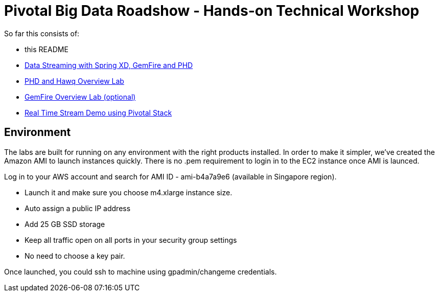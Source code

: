 = Pivotal Big Data Roadshow  - Hands-on Technical Workshop

So far this consists of:

* this README
* link:labs/springxd[Data Streaming with Spring XD, GemFire and PHD]
* link:labs/phd-hawq[PHD and Hawq Overview Lab]
* link:labs/gemfire[GemFire Overview Lab (optional)]  
* link:labs/realtime-stream-demo[Real Time Stream Demo using Pivotal Stack]

== Environment

The labs are built for running on any environment with the right products installed.  
In order to make it simpler, we've created the Amazon AMI to launch instances quickly. There is no .pem requirement to login in to the EC2 instance once AMI is launced.

Log in to your AWS account and search for AMI ID - ami-b4a7a9e6 (available in Singapore region). 

- Launch it and make sure you choose m4.xlarge instance size. 

- Auto assign a public IP address

- Add 25 GB SSD storage 

- Keep all traffic open on all ports in your security group settings 

- No need to choose a key pair.

Once launched, you could ssh to machine using gpadmin/changeme credentials.
